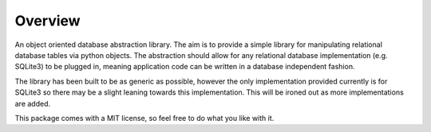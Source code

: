 Overview
========
An object oriented database abstraction library. The aim is to provide a simple library for manipulating relational database tables via python objects. The abstraction should allow for any relational database implementation (e.g. SQLite3) to be plugged in, meaning application code can be written in a database independent fashion.

The library has been built to be as generic as possible, however the only implementation provided currently is for SQLite3 so there may be a slight leaning towards this implementation. This will be ironed out as more implementations are added.

This package comes with a MIT license, so feel free to do what you like with it.

